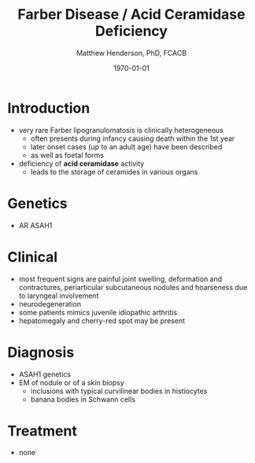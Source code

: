 #+TITLE: Farber Disease / Acid Ceramidase Deficiency
#+AUTHOR: Matthew Henderson, PhD, FCACB
#+DATE: \today

* Introduction
- very rare Farber lipogranulomatosis is clinically heterogeneous
  - often presents during infancy causing death within the 1st year
  - later onset cases (up to an adult age) have been described
  - as well as foetal forms
- deficiency of *acid ceramidase* activity
  - leads to the storage of ceramides in various organs
* Genetics
- AR ASAH1
* Clinical 
- most frequent signs are painful joint swelling, deformation and
  contractures, periarticular subcutaneous nodules and hoarseness due
  to laryngeal involvement
- neurodegeneration
- some patients mimics juvenile idiopathic arthritis
- hepatomegaly and cherry-red spot may be present

* Diagnosis
- ASAH1 genetics
- EM of nodule or of a skin biopsy
  - inclusions with typical curvilinear bodies in histiocytes
  - banana bodies in Schwann cells

* Treatment
- none
